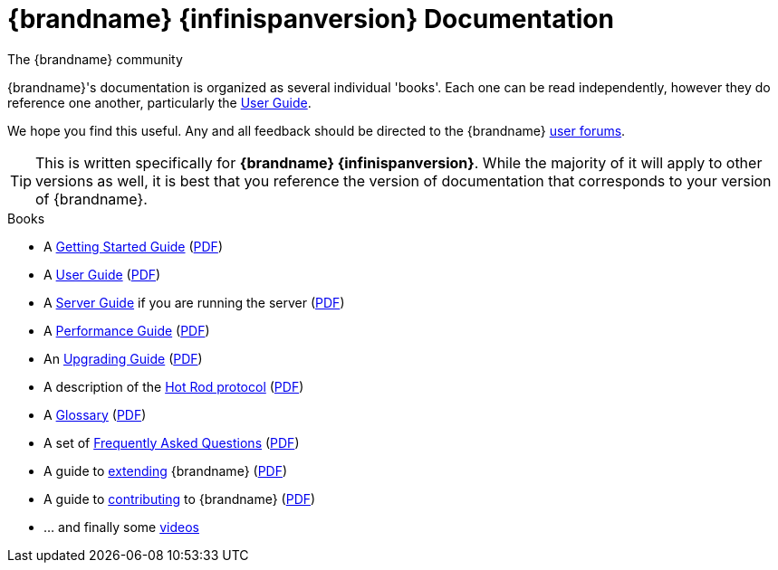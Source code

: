 = {brandname} {infinispanversion} Documentation
The {brandname} community
:icons: font

{brandname}'s documentation is organized as several individual 'books'.  Each
one can be read independently, however they do reference one another,
particularly the link:user_guide/user_guide.html[User Guide].

We hope you find this useful.  Any and all feedback should be directed to the
{brandname} link:http://www.infinispan.org/community[user forums].

TIP: This is written specifically for *{brandname} {infinispanversion}*.  While
the majority of it will apply to other versions as well, it is best that you
reference the version of documentation that corresponds to your version of
{brandname}.

.Books
 * A link:getting_started/getting_started.html[Getting Started Guide] (link:https://docs.jboss.org/infinispan/{infinispanversion}/pdf/getting_started.pdf[PDF])
 * A link:user_guide/user_guide.html[User Guide] (link:https://docs.jboss.org/infinispan/{infinispanversion}/pdf/user_guide.pdf[PDF])
 * A link:server_guide/server_guide.html[Server Guide] if you are running the server (link:https://docs.jboss.org/infinispan/{infinispanversion}/pdf/server_guide.pdf[PDF])
 * A link:performance_guide/performance_guide.html[Performance Guide] (link:https://docs.jboss.org/infinispan/{infinispanversion}/pdf/performance_guide.pdf[PDF])
 * An link:upgrading/upgrading.html[Upgrading Guide] (link:https://docs.jboss.org/infinispan/{infinispanversion}/pdf/upgrading.pdf[PDF])
 * A description of the link:hotrod_protocol/hotrod_protocol.html[Hot Rod protocol] (link:https://docs.jboss.org/infinispan/{infinispanversion}/pdf/hotrod_protocol.pdf[PDF])
 * A link:glossary/glossary.html[Glossary] (link:https://docs.jboss.org/infinispan/{infinispanversion}/pdf/glossary.pdf[PDF])
 * A set of link:faqs/faqs.html[Frequently Asked Questions] (link:https://docs.jboss.org/infinispan/{infinispanversion}/pdf/faqs.pdf[PDF])
 * A guide to link:extending/extending.html[extending] {brandname} (link:https://docs.jboss.org/infinispan/{infinispanversion}/pdf/extending.pdf[PDF])
 * A guide to link:contributing/contributing.html[contributing] to {brandname} (link:https://docs.jboss.org/infinispan/{infinispanversion}/pdf/contributing.pdf[PDF])
 * ... and finally some link:videos/videos.html[videos]

